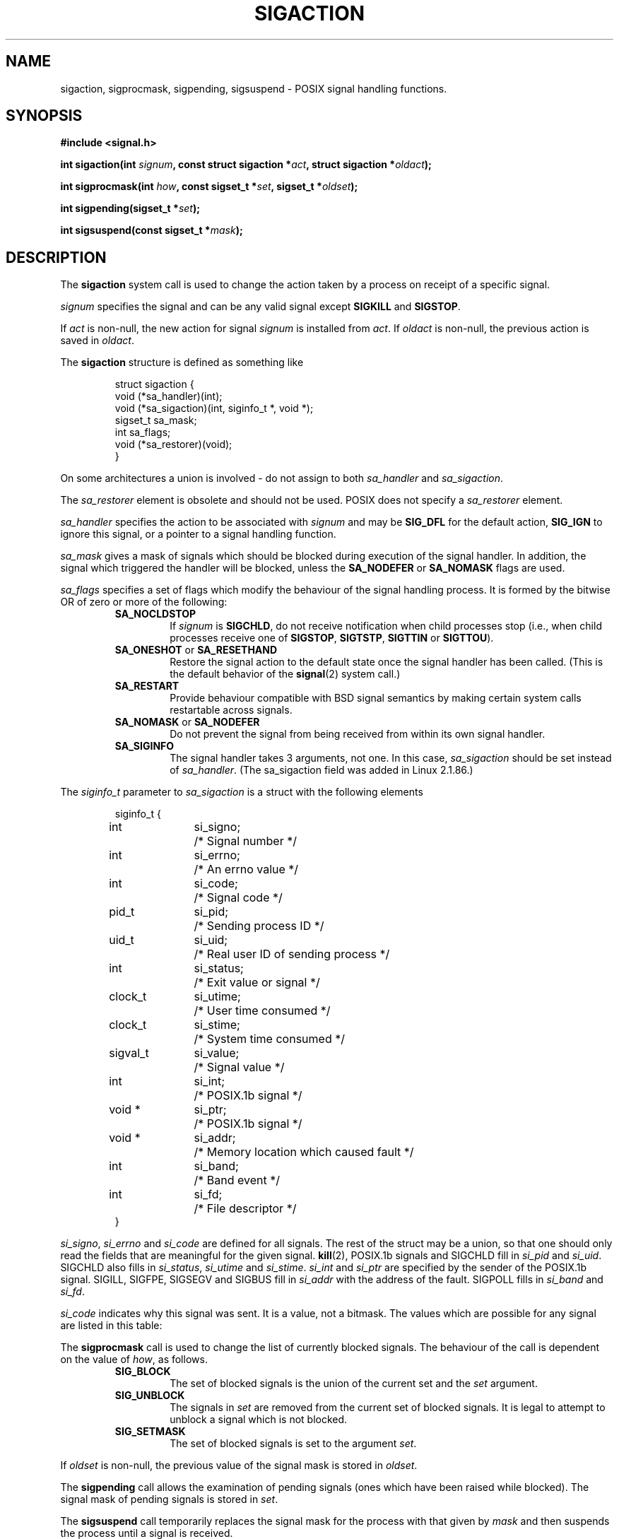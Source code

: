 '\" t
.\" Copyright (c) 1994,1995 Mike Battersby <mib@deakin.edu.au>
.\" based on work by faith@cs.unc.edu
.\"
.\" Permission is granted to make and distribute verbatim copies of this
.\" manual provided the copyright notice and this permission notice are
.\" preserved on all copies.
.\"
.\" Permission is granted to copy and distribute modified versions of this
.\" manual under the conditions for verbatim copying, provided that the
.\" entire resulting derived work is distributed under the terms of a
.\" permission notice identical to this one
.\" 
.\" Since the Linux kernel and libraries are constantly changing, this
.\" manual page may be incorrect or out-of-date.  The author(s) assume no
.\" responsibility for errors or omissions, or for damages resulting from
.\" the use of the information contained herein.  The author(s) may not
.\" have taken the same level of care in the production of this manual,
.\" which is licensed free of charge, as they might when working
.\" professionally.
.\" 
.\" Formatted or processed versions of this manual, if unaccompanied by
.\" the source, must acknowledge the copyright and authors of this work.
.\"
.\" Modified, aeb, 960424
.\" Modified Fri Jan 31 17:31:20 1997 by Eric S. Raymond <esr@thyrsus.com>
.\" Modified Thu Nov 26 02:12:45 1998 by aeb - add SIGCHLD stuff.
.\" Modified Sat May  8 17:40:19 1999 by Matthew Wilcox - add POSIX.1b signals
.\"
.TH SIGACTION 2 2000-08-02 "Linux 2.4" "Linux Programmer's Manual"
.SH NAME
sigaction, sigprocmask, sigpending, sigsuspend \- POSIX signal handling functions.
.SH SYNOPSIS
.B #include <signal.h>
.sp 2
.BI "int sigaction(int " signum ", const struct sigaction *" act ","
.BI "struct sigaction *" oldact );
.sp
.BI "int sigprocmask(int " how ", const sigset_t *" set ", "
.BI "sigset_t *" oldset );
.sp
.BI "int sigpending(sigset_t *" set );
.sp
.BI "int sigsuspend(const sigset_t *" mask );
.SH DESCRIPTION
The
.B sigaction
system call is used to change the action taken by a process on
receipt of a specific signal.
.PP
.I signum
specifies the signal and can be any valid signal except
.B SIGKILL
and
.BR SIGSTOP .
.PP
If
.I act
is non\-null, the new action for signal
.I signum
is installed from
.IR act .
If
.I oldact
is non\-null, the previous action is saved in
.IR oldact .
.PP
The
.B sigaction
structure is defined as something like
.sp
.RS
.nf
struct sigaction {
    void (*sa_handler)(int);
    void (*sa_sigaction)(int, siginfo_t *, void *);
    sigset_t sa_mask;
    int sa_flags;
    void (*sa_restorer)(void);
}
.fi
.RE
.PP
On some architectures a union is involved - do not assign to both
.I sa_handler
and
.IR sa_sigaction .
.PP
The
.I sa_restorer
element is obsolete and should not be used.
POSIX does not specify a
.I sa_restorer
element.
.PP
.I sa_handler
specifies the action to be associated with
.I signum
and may be
.B SIG_DFL
for the default action, 
.B SIG_IGN
to ignore this signal, or a pointer to a signal handling function.
.PP
.I sa_mask
gives a mask of signals which should be blocked during execution of
the signal handler.  In addition, the signal which triggered the handler
will be blocked, unless the
.B SA_NODEFER
or
.B SA_NOMASK
flags are used.
.PP
.I sa_flags
specifies a set of flags which modify the behaviour of the signal handling
process. It is formed by the bitwise OR of zero or more of the following:
.RS
.TP
.B SA_NOCLDSTOP
If
.I signum
is
.BR SIGCHLD ", "
do not receive notification when child processes stop (i.e., when child
processes receive one of
.BR SIGSTOP ", " SIGTSTP ", " SIGTTIN
or
.BR SIGTTOU ")."
.TP
.BR SA_ONESHOT " or " SA_RESETHAND
Restore the signal action to the default state once the signal handler
has been called.  (This is the default behavior of the
.BR signal (2)
system call.)
.TP
.B SA_RESTART
Provide behaviour compatible with BSD signal semantics by making certain
system calls restartable across signals.
.TP
.BR SA_NOMASK " or " SA_NODEFER
Do not prevent the signal from being received from within its own signal
handler.
.TP
.B SA_SIGINFO
The signal handler takes 3 arguments, not one.  In this case,
.I sa_sigaction
should be set instead of
.IR sa_handler .
(The sa_sigaction field was added in Linux 2.1.86.)
.RE
.PP
The
.I siginfo_t
parameter to
.I sa_sigaction
is a struct with the following elements
.sp
.RS
.nf
.ta 4 13 24
siginfo_t {
	int	si_signo;	/* Signal number */
	int	si_errno;	/* An errno value */
	int	si_code;	/* Signal code */
	pid_t	si_pid;	/* Sending process ID */
	uid_t	si_uid;	/* Real user ID of sending process */
	int	si_status;	/* Exit value or signal */
	clock_t	si_utime;	/* User time consumed */
	clock_t	si_stime;	/* System time consumed */
	sigval_t	si_value;	/* Signal value */
	int	si_int;	/* POSIX.1b signal */
	void *	si_ptr;	/* POSIX.1b signal */
	void *	si_addr;	/* Memory location which caused fault */
	int	si_band;	/* Band event */
	int	si_fd;	/* File descriptor */
}
.fi
.RE

.IR si_signo ", " si_errno " and " si_code
are defined for all signals.
The rest of the struct may be a union, so that one should only
read the fields that are meaningful for the given signal.
.BR kill (2),
POSIX.1b signals and SIGCHLD fill in
.IR si_pid " and " si_uid .
.BR 
SIGCHLD also fills in
.IR si_status ", " si_utime " and " si_stime .
.IR si_int " and " si_ptr
are specified by the sender of the POSIX.1b signal.
.\" See
.\" .BR sigqueue (2)
.\" for more details.
SIGILL, SIGFPE, SIGSEGV and SIGBUS fill in
.I si_addr
with the address of the fault.
SIGPOLL fills in
.IR si_band " and " si_fd .

.I si_code
indicates why this signal was sent.  It is a value, not a bitmask.  The
values which are possible for any signal are listed in this table:
.TS
tab(:) allbox;
c s
l l.
\fIsi_code\fR
Value:Signal origin
SI_USER:kill, sigsend or raise
SI_KERNEL:The kernel
SI_QUEUE:sigqueue
SI_TIMER:timer expired
SI_MESGQ:mesq state changed
SI_ASYNCIO:AIO completed
SI_SIGIO:queued SIGIO
.TE

.TS
tab(:) allbox;
c s
l l.
SIGILL
ILL_ILLOPC:illegal opcode
ILL_ILLOPN:illegal operand
ILL_ILLADR:illegal addressing mode
ILL_ILLTRP:illegal trap
ILL_PRVOPC:privileged opcode
ILL_PRVREG:privileged register
ILL_COPROC:coprocessor error
ILL_BADSTK:internal stack error
.TE

.TS
tab(:) allbox;
c s
l l.
SIGFPE
FPE_INTDIV:integer divide by zero
FPE_INTOVF:integer overflow
FPE_FLTDIV:floating point divide by zero
FPE_FLTOVF:floating point overflow
FPE_FLTUND:floating point underflow
FPE_FLTRES:floating point inexact result
FPE_FLTINV:floating point invalid operation
FPE_FLTSUB:subscript out of range
.TE

.TS
tab(:) allbox;
c s
l l.
SIGSEGV
SEGV_MAPERR:address not mapped to object
SEGV_ACCERR:invalid permissions for mapped object
.TE

.TS
tab(:) allbox;
c s
l l.
SIGBUS
BUS_ADRALN:invalid address alignment
BUS_ADRERR:non-existant physical address
BUS_OBJERR:object specific hardware error
.TE

.TS
tab(:) allbox;
c s
l l.
SIGTRAP
TRAP_BRKPT:process breakpoint
TRAP_TRACE:process trace trap
.TE

.TS
tab(:) allbox;
c s
l l.
SIGCHLD
CLD_EXITED:child has exited
CLD_KILLED:child was killed
CLD_DUMPED:child terminated abnormally
CLD_TRAPPED:traced child has trapped
CLD_STOPPED:child has stopped
CLD_CONTINUED:stopped child has continued
.TE

.TS
tab(:) allbox;
c s
l l.
SIGPOLL
POLL_IN:data input available
POLL_OUT:output buffers available
POLL_MSG:input message available
POLL_ERR:i/o error
POLL_PRI:high priority input available
POLL_HUP:device disconnected
.TE

.PP
The
.B sigprocmask
call is used to change the list of currently blocked signals. The 
behaviour of the call is dependent on the value of
.IR how ,
as follows.
.RS
.TP
.B SIG_BLOCK
The set of blocked signals is the union of the current set and the
.I set
argument.
.TP
.B SIG_UNBLOCK
The signals in
.I set
are removed from the current set of blocked signals.  It is legal to
attempt to unblock a signal which is not blocked.
.TP
.B SIG_SETMASK
The set of blocked signals is set to the argument
.IR set .
.RE
.PP
If
.I oldset
is non\-null, the previous value of the signal mask is stored in
.IR oldset .
.PP
The
.B sigpending
call allows the examination of pending signals (ones which have been
raised while blocked).  The signal mask of pending signals is stored
in
.IR set .
.PP
The
.B sigsuspend
call temporarily replaces the signal mask for the process with that
given by 
.I mask
and then suspends the process until a signal is received.

.SH "RETURN VALUE"
The functions
.BR sigaction ,
.BR sigprocmask ,
.B sigpending
and
.B sigsuspend
return 0 on success and \-1 on error.
(In the case of
.B sigsuspend
there will be no success, and only the error return with
.B EINTR
is possible.)

.SH ERRORS
.TP
.B EINVAL
An invalid signal was specified.  This will also be generated if an attempt
is made to change the action for
.BR SIGKILL " or " SIGSTOP ", "
which cannot be caught.
.TP
.B EFAULT
.IR act ", " oldact ", " set 
or 
.I oldset
point to memory which is not a valid part of the process address space.
.TP
.B EINTR
System call was interrupted.

.SH NOTES
It is not possible to block 
.BR SIGKILL " or " SIGSTOP
with the sigprocmask call.  Attempts to do so will be silently ignored.
.PP
According to POSIX, the behaviour of a process is undefined after it
ignores a SIGFPE, SIGILL, or SIGSEGV signal that was not generated
by the \fIkill()\fP or the \fIraise()\fP functions.
Integer division by zero has undefined result.
On some architectures it will generate a SIGFPE signal.
(Also dividing the most negative integer by \-1 may generate SIGFPE.)
Ignoring this signal might lead to an endless loop.
.PP
POSIX (B.3.3.1.3) disallows setting the action for SIGCHLD to SIG_IGN.
The BSD and SYSV behaviours differ, causing BSD software
that sets the action for SIGCHLD to SIG_IGN to fail on Linux.
.PP
The POSIX spec only defines
.BR SA_NOCLDSTOP .
Use of other
.I sa_flags
is non\-portable.
.PP
The
.B SA_RESETHAND
flag is compatible with the SVr4 flag of the same name.
.PP
The
.B SA_NODEFER
flag is compatible with the SVr4 flag of the same name under kernels
1.3.9 and newer.  On older kernels the Linux implementation 
allowed the receipt of any signal, not just the one we are installing
(effectively overriding any
.I sa_mask
settings).
.PP
The
.BR SA_RESETHAND " and " SA_NODEFER
names for SVr4 compatibility are present only in library versions 3.0.9
and greater.
.PP
The
.B SA_SIGINFO
flag is specified by POSIX.1b.  Support for it was added in Linux 2.2.
.PP
.B sigaction
can be called with a null second argument to query the current signal
handler. It can also be used to check whether a given signal is valid for
the current machine by calling it with null second and third arguments.
.PP
See
.BR sigsetops (3)
for details on manipulating signal sets.
.SH "CONFORMING TO"
POSIX, SVr4.  SVr4 does not document the EINTR condition.

.SH UNDOCUMENTED
Before the introduction of
.B SA_SIGINFO
it was also possible to get some additional information,
namely by using a sa_handler with second argument of type
.IR "struct sigcontext".
See the relevant kernel sources for details.
This use is obsolete now.

.SH "SEE ALSO"
.BR kill (1),
.BR kill (2),
.BR killpg (2),
.BR pause (2),
.BR raise (3),
.BR siginterrupt (3),
.BR signal (2),
.BR signal (7),
.BR sigsetops (3),
.BR sigvec (2)
